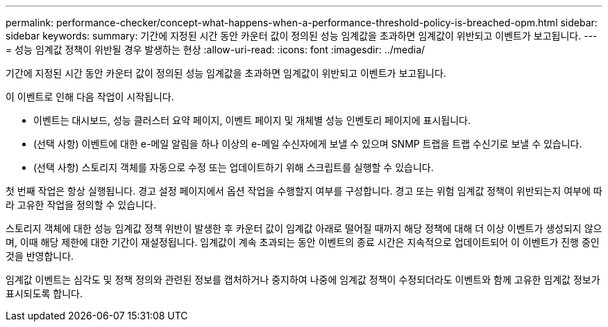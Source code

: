 ---
permalink: performance-checker/concept-what-happens-when-a-performance-threshold-policy-is-breached-opm.html 
sidebar: sidebar 
keywords:  
summary: 기간에 지정된 시간 동안 카운터 값이 정의된 성능 임계값을 초과하면 임계값이 위반되고 이벤트가 보고됩니다. 
---
= 성능 임계값 정책이 위반될 경우 발생하는 현상
:allow-uri-read: 
:icons: font
:imagesdir: ../media/


[role="lead"]
기간에 지정된 시간 동안 카운터 값이 정의된 성능 임계값을 초과하면 임계값이 위반되고 이벤트가 보고됩니다.

이 이벤트로 인해 다음 작업이 시작됩니다.

* 이벤트는 대시보드, 성능 클러스터 요약 페이지, 이벤트 페이지 및 개체별 성능 인벤토리 페이지에 표시됩니다.
* (선택 사항) 이벤트에 대한 e-메일 알림을 하나 이상의 e-메일 수신자에게 보낼 수 있으며 SNMP 트랩을 트랩 수신기로 보낼 수 있습니다.
* (선택 사항) 스토리지 객체를 자동으로 수정 또는 업데이트하기 위해 스크립트를 실행할 수 있습니다.


첫 번째 작업은 항상 실행됩니다. 경고 설정 페이지에서 옵션 작업을 수행할지 여부를 구성합니다. 경고 또는 위험 임계값 정책이 위반되는지 여부에 따라 고유한 작업을 정의할 수 있습니다.

스토리지 객체에 대한 성능 임계값 정책 위반이 발생한 후 카운터 값이 임계값 아래로 떨어질 때까지 해당 정책에 대해 더 이상 이벤트가 생성되지 않으며, 이때 해당 제한에 대한 기간이 재설정됩니다. 임계값이 계속 초과되는 동안 이벤트의 종료 시간은 지속적으로 업데이트되어 이 이벤트가 진행 중인 것을 반영합니다.

임계값 이벤트는 심각도 및 정책 정의와 관련된 정보를 캡처하거나 중지하여 나중에 임계값 정책이 수정되더라도 이벤트와 함께 고유한 임계값 정보가 표시되도록 합니다.
